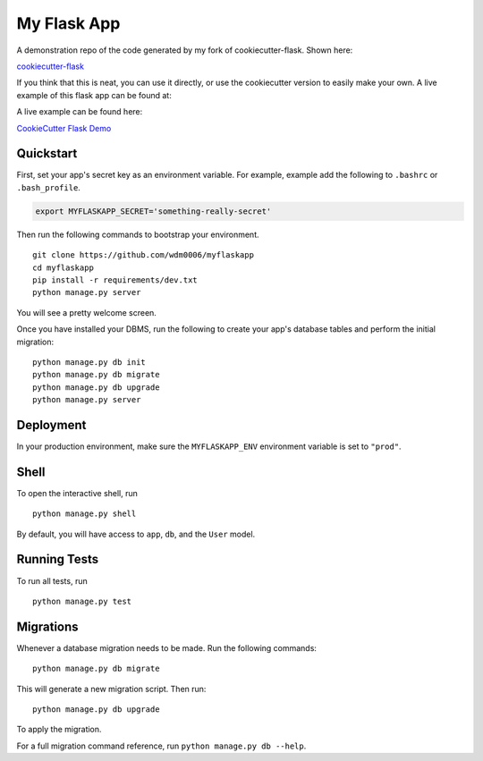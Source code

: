============
My Flask App
============

A demonstration repo of the code generated by my fork of cookiecutter-flask. Shown here:

`cookiecutter-flask <https://github.com/wdm0006/cookiecutter-flask.git>`_

If you think that this is neat, you can use it directly, or use the cookiecutter version to easily make your own. A live
example of this flask app can be found at:

A live example can be found here:

`CookieCutter Flask Demo <https://cookiecutterflask.herokuapp.com>`_

Quickstart
----------

First, set your app's secret key as an environment variable. For example, example add the following to ``.bashrc`` or ``.bash_profile``.

.. code-block:: bash

    export MYFLASKAPP_SECRET='something-really-secret'


Then run the following commands to bootstrap your environment.


::

    git clone https://github.com/wdm0006/myflaskapp
    cd myflaskapp
    pip install -r requirements/dev.txt
    python manage.py server

You will see a pretty welcome screen.

Once you have installed your DBMS, run the following to create your app's database tables and perform the initial migration:

::

    python manage.py db init
    python manage.py db migrate
    python manage.py db upgrade
    python manage.py server



Deployment
----------

In your production environment, make sure the ``MYFLASKAPP_ENV`` environment variable is set to ``"prod"``.


Shell
-----

To open the interactive shell, run ::

    python manage.py shell

By default, you will have access to ``app``, ``db``, and the ``User`` model.


Running Tests
-------------

To run all tests, run ::

    python manage.py test


Migrations
----------

Whenever a database migration needs to be made. Run the following commands:
::

    python manage.py db migrate

This will generate a new migration script. Then run:
::

    python manage.py db upgrade

To apply the migration.

For a full migration command reference, run ``python manage.py db --help``.
